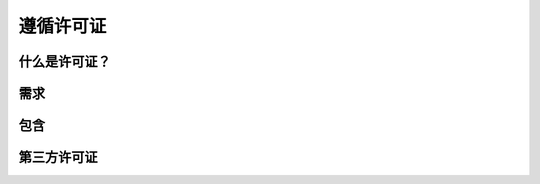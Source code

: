 遵循许可证
==========

什么是许可证？
---------------

需求
---------------

包含
---------------

第三方许可证
---------------